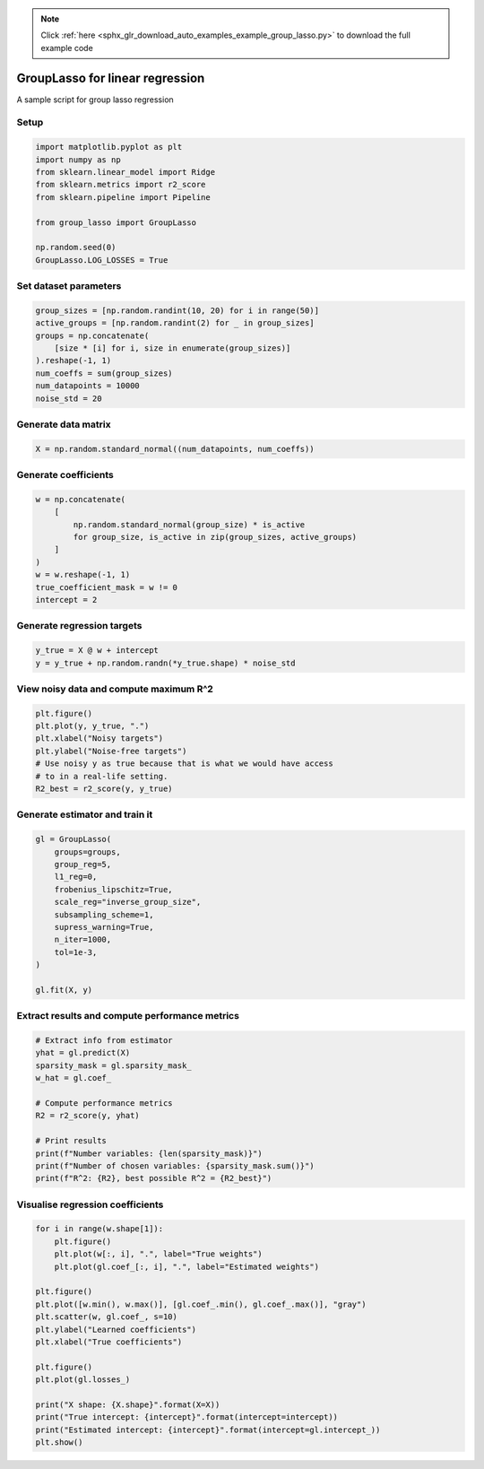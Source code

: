 .. note::
    :class: sphx-glr-download-link-note

    Click :ref:`here <sphx_glr_download_auto_examples_example_group_lasso.py>` to download the full example code
.. rst-class:: sphx-glr-example-title

.. _sphx_glr_auto_examples_example_group_lasso.py:


GroupLasso for linear regression
================================

A sample script for group lasso regression

Setup
-----


.. code-block:: default


    import matplotlib.pyplot as plt
    import numpy as np
    from sklearn.linear_model import Ridge
    from sklearn.metrics import r2_score
    from sklearn.pipeline import Pipeline

    from group_lasso import GroupLasso

    np.random.seed(0)
    GroupLasso.LOG_LOSSES = True









Set dataset parameters
----------------------


.. code-block:: default

    group_sizes = [np.random.randint(10, 20) for i in range(50)]
    active_groups = [np.random.randint(2) for _ in group_sizes]
    groups = np.concatenate(
        [size * [i] for i, size in enumerate(group_sizes)]
    ).reshape(-1, 1)
    num_coeffs = sum(group_sizes)
    num_datapoints = 10000
    noise_std = 20









Generate data matrix
--------------------


.. code-block:: default

    X = np.random.standard_normal((num_datapoints, num_coeffs))









Generate coefficients
---------------------


.. code-block:: default

    w = np.concatenate(
        [
            np.random.standard_normal(group_size) * is_active
            for group_size, is_active in zip(group_sizes, active_groups)
        ]
    )
    w = w.reshape(-1, 1)
    true_coefficient_mask = w != 0
    intercept = 2









Generate regression targets
---------------------------


.. code-block:: default

    y_true = X @ w + intercept
    y = y_true + np.random.randn(*y_true.shape) * noise_std









View noisy data and compute maximum R^2
---------------------------------------


.. code-block:: default

    plt.figure()
    plt.plot(y, y_true, ".")
    plt.xlabel("Noisy targets")
    plt.ylabel("Noise-free targets")
    # Use noisy y as true because that is what we would have access
    # to in a real-life setting.
    R2_best = r2_score(y, y_true)





.. image:: /auto_examples/images/sphx_glr_example_group_lasso_001.png
    :class: sphx-glr-single-img





Generate estimator and train it
-------------------------------


.. code-block:: default

    gl = GroupLasso(
        groups=groups,
        group_reg=5,
        l1_reg=0,
        frobenius_lipschitz=True,
        scale_reg="inverse_group_size",
        subsampling_scheme=1,
        supress_warning=True,
        n_iter=1000,
        tol=1e-3,
    )

    gl.fit(X, y)









Extract results and compute performance metrics
-----------------------------------------------


.. code-block:: default


    # Extract info from estimator
    yhat = gl.predict(X)
    sparsity_mask = gl.sparsity_mask_
    w_hat = gl.coef_

    # Compute performance metrics
    R2 = r2_score(y, yhat)

    # Print results
    print(f"Number variables: {len(sparsity_mask)}")
    print(f"Number of chosen variables: {sparsity_mask.sum()}")
    print(f"R^2: {R2}, best possible R^2 = {R2_best}")






.. rst-class:: sphx-glr-script-out

 Out:

 .. code-block:: none

    Number variables: 720
    Number of chosen variables: 313
    R^2: 0.27127035561426716, best possible R^2 = 0.46262785225190173




Visualise regression coefficients
---------------------------------


.. code-block:: default

    for i in range(w.shape[1]):
        plt.figure()
        plt.plot(w[:, i], ".", label="True weights")
        plt.plot(gl.coef_[:, i], ".", label="Estimated weights")

    plt.figure()
    plt.plot([w.min(), w.max()], [gl.coef_.min(), gl.coef_.max()], "gray")
    plt.scatter(w, gl.coef_, s=10)
    plt.ylabel("Learned coefficients")
    plt.xlabel("True coefficients")

    plt.figure()
    plt.plot(gl.losses_)

    print("X shape: {X.shape}".format(X=X))
    print("True intercept: {intercept}".format(intercept=intercept))
    print("Estimated intercept: {intercept}".format(intercept=gl.intercept_))
    plt.show()



.. rst-class:: sphx-glr-horizontal


    *

      .. image:: /auto_examples/images/sphx_glr_example_group_lasso_002.png
            :class: sphx-glr-multi-img

    *

      .. image:: /auto_examples/images/sphx_glr_example_group_lasso_003.png
            :class: sphx-glr-multi-img

    *

      .. image:: /auto_examples/images/sphx_glr_example_group_lasso_004.png
            :class: sphx-glr-multi-img


.. rst-class:: sphx-glr-script-out

 Out:

 .. code-block:: none

    X shape: (10000, 720)
    True intercept: 2
    Estimated intercept: [1.81098782]
    /home/yngvem/Programming/morro/group-lasso/examples/example_group_lasso.py:132: UserWarning: Matplotlib is currently using agg, which is a non-GUI backend, so cannot show the figure.
      plt.show()





.. rst-class:: sphx-glr-timing

   **Total running time of the script:** ( 0 minutes  2.556 seconds)


.. _sphx_glr_download_auto_examples_example_group_lasso.py:


.. only :: html

 .. container:: sphx-glr-footer
    :class: sphx-glr-footer-example



  .. container:: sphx-glr-download

     :download:`Download Python source code: example_group_lasso.py <example_group_lasso.py>`



  .. container:: sphx-glr-download

     :download:`Download Jupyter notebook: example_group_lasso.ipynb <example_group_lasso.ipynb>`


.. only:: html

 .. rst-class:: sphx-glr-signature

    `Gallery generated by Sphinx-Gallery <https://sphinx-gallery.github.io>`_
